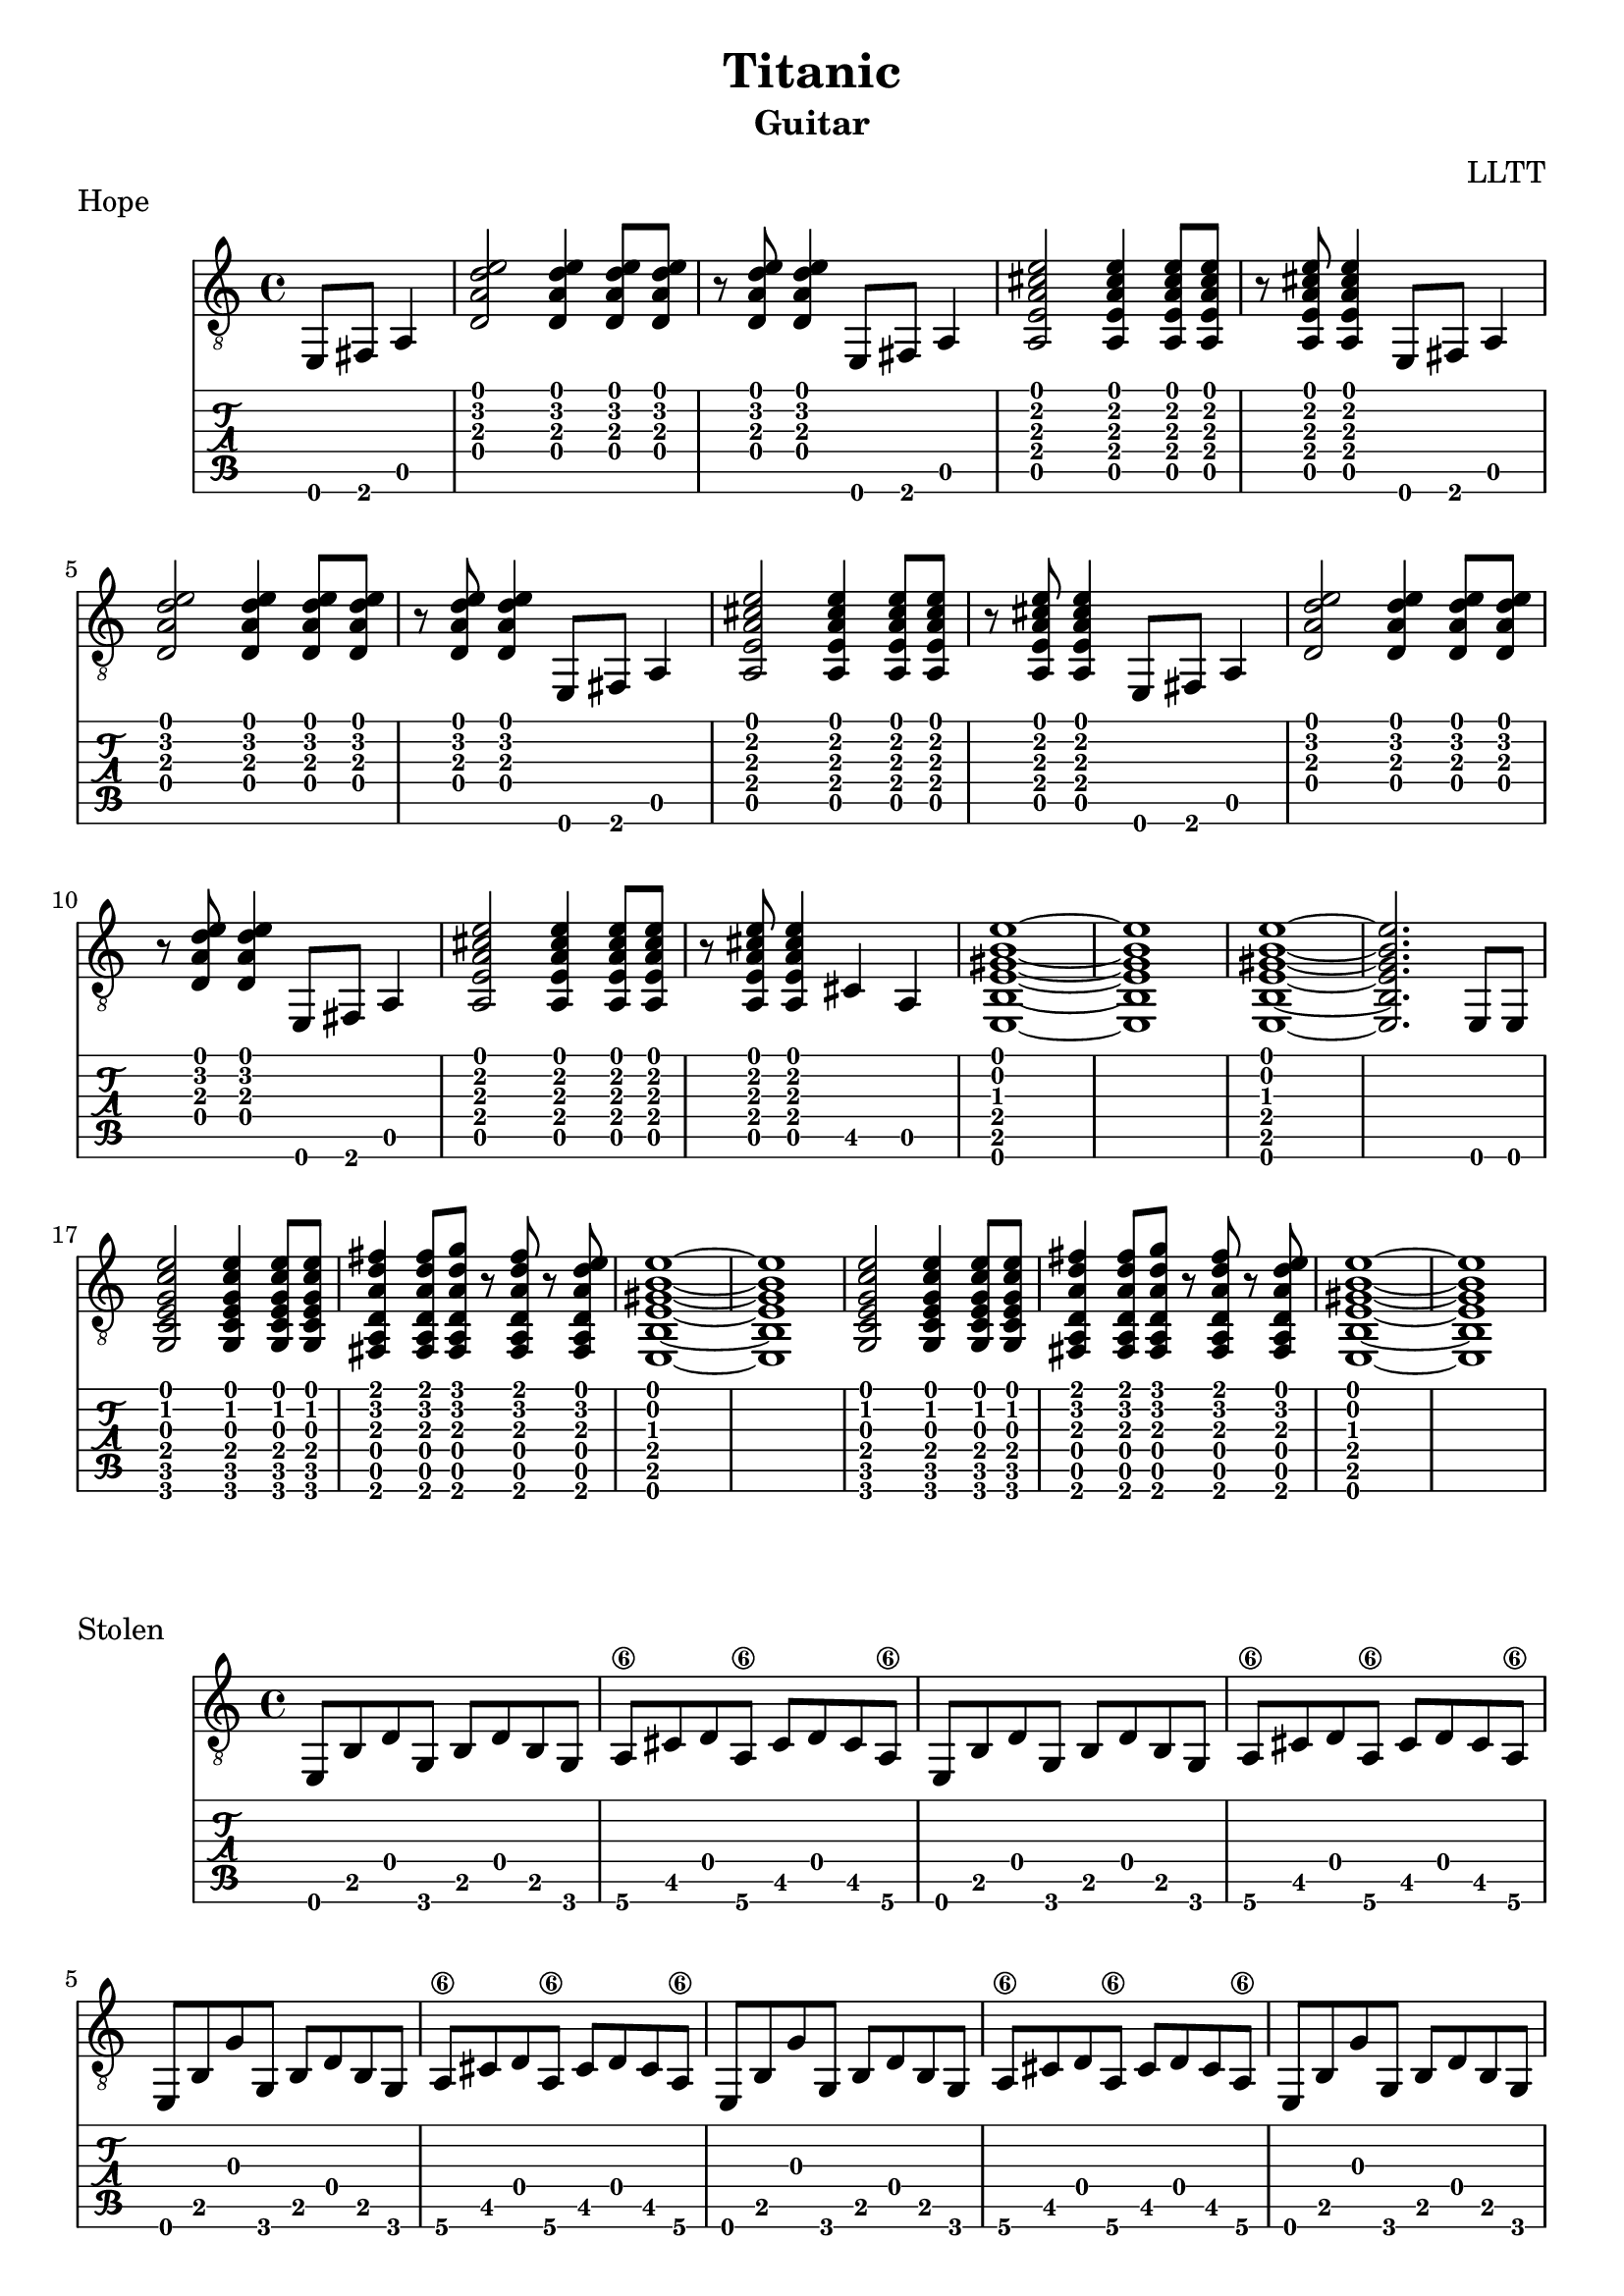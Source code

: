 \version "2.18.2"

\header {
  title = "Titanic"
  subtitle = "Guitar"
  composer = "LLTT"
}

pickups = \relative c {
  \partial 2 {e,8 fis a4}
}

dAndA = \relative c {
  <d a' d e>2 <d a' d e>4 <d a' d e>8 <d a' d e>8
  r <d a' d e> <d a' d e>4 e,8 fis a4
  <a e' a cis e>2 <a e' a cis e>4 <a e' a cis e>8 <a e' a cis e>8
  r <a e' a cis e> <a e' a cis e>4 e8 fis a4
}

dAndABis = \relative c {
  <d a' d e>2 <d a' d e>4 <d a' d e>8 <d a' d e>8
  r <d a' d e> <d a' d e>4 e,8 fis a4
  <a e' a cis e>2 <a e' a cis e>4 <a e' a cis e>8 <a e' a cis e>8
  r <a e' a cis e> <a e' a cis e>4 cis a
  <e b' e gis b e>1~ <e b' e gis b e> <e b' e gis b e>~ <e b' e gis b e>2. e8 e
}

cDE = \relative c {
  <g c e g c e>2 <g c e g c e>4 <g c e g c e>8 <g c e g c e>
  <fis a d a' d fis>4 <fis a d a' d fis>8 <fis a d a' d g> r
  <fis a d a' d fis> r <fis a d a' d e> <e b' e gis b e>1~ <e b' e gis b e>
}

eighths = \relative c {
  e,8 b' d g, b d b g a\6 cis d a\6 cis d cis a\6
}

eighthsG = \relative c {
  e,8 b' g' g, b d b g a\6 cis d a\6 cis d cis a\6
}

indian = \relative c {
  a <a b'\4> <a b'\4> <a a'\4> <a a'\4> <a g'\4> <a g'\4>
  <a fis'\4> <a fis'\4> <a g'\4> <a g'\4> <a fis'\4> <a fis'\4>
  <a e'> <a e'> <a d> <a d> <a e'> <a e'> <a e'> <a e'> <a e'> <a e'> <a d>
  <a d> <a e'> <a e'> <a e'> <a e'> <a e'> <a e'> <a e'>
}

indianUp = \relative c {
  a <a a'\4> <a a'\4> <a b'\4> <a b'\4> <a c'\4> <a c'\4>
  <a d'\4> <a d'\4> <a e''\4> <a e''\4> <a d'\4> <a d'\4>
  <a c'\4> <a c'\4> <a b'\4> <a b'\4> <a c'\4> <a c'\4>
  <a b'\4> <a b'\4> <a a'\4> <a a'\4> <a g'\4>
  <a g'\4> <a a'\4> <a a'\4> <a a'\4> <a a'\4> <a a'\4> <a a'\4> <a a'\4>
}

indianBis = \relative c {
  a <a b'\4> <a b'\4> <a a'\4> <a a'\4> <a g'\4> <a g'\4>
  <a fis'\4> <a fis'\4> <a g'\4> <a g'\4> <a fis'\4> <a fis'\4>
  <a e'> <a e'> <a d> <a d> <a e'> <a e'> <a e'> <a e'> <a e'> <a e'> <a d>
  <a d> <a e'> <a e'> <a e'> <a e'> r <a e'>4
}

indianTriplets = \relative c {
  \tuplet 3/2 {<a fis'> <a e'> <a fis'>}
  \tuplet 3/2 {<a g'\4> <a fis'> <a g'\4>}
  \tuplet 3/2 {<a a'\4> <a g'\4> <a a'\4>}
  \tuplet 3/2 {<a b'\4> <a a'\4> <a b'\4>}
  \tuplet 3/2 {<a c'\4> <a b'\4> <a c'\4>}
  \tuplet 3/2 {<a d'\4> <a c'\4> <a d'\4>}
}

tripletsFinA = \relative c {
  <a e''\4>8 r <a e''\4>4. <a d'\4>16 <a d'\4>8 <a d'\4>16 <a d'\4>8
  <a e''\4 a\3>8 r <a e''\4 a\3>4. r8 <a e'\4>4
}

tripletsFinB = \relative c {
  <a e''\4>8 r <a e''\4>4. <a d'\4>16 <a d'\4>8 <a d'\4>16 <a d'\4>8
  <a e''\4 a\3>8 r <a e''\4 a\3>4. <a d'\4>16 <a d'\4>8 <a d'\4>16 <a d'\4>8
  <a e''\4 a\3>8 r <a e''\4 a\3>4. <a d'\4>16 <a d'\4>8 <a d'\4>16 <a d'\4>8
  <a e''\4 a\3 cis\2>1~ <a e''\4 a\3 cis\2>4. r8 dis (e) (dis) b \glissando
}

stolen = \relative c {
  cis4 cis8 cis <cis gis' b e gis>4. <cis gis' b e gis>8~
  <cis gis' b e gis> cis <cis gis' b e gis> r dis (e) (dis) b \glissando
  cis4 cis8 cis <cis gis' b e gis>4. <cis gis' b e gis>8~
  <cis gis' b e gis>4. r8 dis (e) (dis) b \glissando
  cis4 cis8 cis <cis gis' b e gis>4. <cis gis' b e gis>8~
  <cis gis' b e gis> cis <cis gis' b e gis> r dis (e) (dis) b \glissando
  cis4 cis8 cis <cis gis' b e gis>4. <cis gis' b e gis>8~
  <cis gis' b e gis>4. r8 dis (e) (dis) b
  \tuplet 3/2 { a4 e' a } b a8 e 
  b fis' b\3 fis \tuplet 3/2 { cis'4 b\3 fis }
  <cis gis' b e gis>1~ <cis gis' b e gis>4. r8 dis (e) (dis) b \glissando
}

stolenVamp = \relative c {
  <cis gis'\4 cis\3>2.. r8 <b fis' b\3>2.. r8 <a e' a>2.. r8 <b fis' b\3>2.. r8
  <cis gis'\4 cis\3>2.. r8 <b fis' b\3>2.. r8 <a e' a>2.. r8 <b fis' b\3>2.. r8
  <cis gis'\4 cis\3>2.. r8 <b fis' b\3>2.. r8 <a e' a>2.. r8 <b fis' b\3>2
  dis8 (e) (dis) b
  <a e'>4 <a e'>8 <a e'>8 <a e'>4 <a e'>8 <a e'>8
  <a e'> (<b fis'>) <b fis'> <b fis'> <b fis'>4 <b fis'>8 <b fis'>
  <cis gis' b e gis>1~ <cis gis' b e gis>4. r8 dis (e) (dis) b \glissando 
}

stolenFinal = \relative c {
  cis4 cis8 cis <cis gis' b e gis>4. <cis gis' b e gis>8~
  <cis gis' b e gis> cis <cis gis' b e gis> r dis (e) (dis) b \glissando
  cis4 cis8 cis <cis gis' b e gis>4. <cis gis' b e gis>8~
  <cis gis' b e gis>4. r8 dis (e) (dis) b \glissando
  cis4 cis8 cis <cis gis' b e gis>4. <cis gis' b e gis>8~
  <cis gis' b e gis> cis <cis gis' b e gis> r dis (e) (dis) b \glissando
  cis4 cis8 cis <cis gis' b e gis>4. <cis gis' b e gis>8~
  <cis gis' b e gis>4. r8 dis (e) (dis) b
  \tuplet 3/2 { a4 e' a } b a8 e 
  b fis' b\3 fis \tuplet 3/2 { cis'4 b\3 fis }
  <cis gis' b e gis>1~ <cis gis' b e gis>4. r8 e,8 fis a4
}

\score {
  \header {
    piece = "Hope"
  }
  <<
    \new Staff {
      \clef "treble_8"
      \pickups
      \repeat unfold 2 { \dAndA }
      \dAndABis
      \repeat unfold 2 { \cDE }
    }
    \new TabStaff {
      \pickups
      \repeat unfold 2 { \dAndA }
      \dAndABis
      \repeat unfold 2 { \cDE }
    }
  >>
}

\score {
  \header {
    piece = "Stolen"
  }
  <<
    \new Staff {
      \clef "treble_8"
      \repeat unfold 2 { \eighths }
      \repeat unfold 4 { \eighthsG }
      \repeat unfold 2 { \eighths }
      \repeat unfold 4 { \eighthsG }
    }
    \new TabStaff {
      \repeat unfold 2 { \eighths }
      \repeat unfold 4 { \eighthsG }
      \repeat unfold 2 { \eighths }
      \repeat unfold 4 { \eighthsG }
    }
  >>
}

\score {
  \header {
    piece = "Indian"
  }
  <<
    \new Staff {
      \clef "treble_8"
      \repeat unfold 2 { \indian }
      \indianUp
      \indian
      \repeat unfold 2 { \indian }
      \indianUp
      \indianBis
      \indianTriplets
      \tripletsFinA
      \indianTriplets
      \tripletsFinB
    }
    \new TabStaff {
      \repeat unfold 2 { \indian }
      \indianUp
      \indian
      \repeat unfold 2 { \indian }
      \indianUp
      \indianBis
      \indianTriplets
      \tripletsFinA
      \indianTriplets
      \tripletsFinB
    }
  >>
}

\score {
  \header {
    piece = "Sinking"
  }
  <<
    \new Staff {
      \clef "treble_8"
      \repeat unfold 2 { \stolen }
      \stolenVamp
      \stolenFinal
    }
    \new TabStaff {
      \repeat unfold 2 { \stolen }
      \stolenVamp
      \stolenFinal
    }
  >>
}

\score {
  \header {
    piece = "New Hope"
  }
  <<
    \new Staff {
      \clef "treble_8"
      \repeat unfold 2 { \dAndA }
      \dAndABis
      \repeat unfold 2 { \cDE } \bar "|."
    }
    \new TabStaff {
      \repeat unfold 2 { \dAndA }
      \dAndABis
      \repeat unfold 2 { \cDE } \bar "|."
    }
  >>
}
